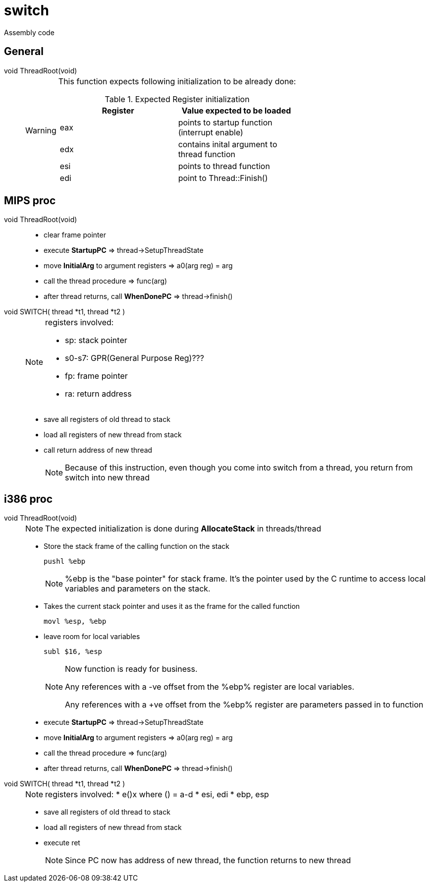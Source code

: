 = switch

Assembly code

== General
void ThreadRoot(void)::
+
[WARNING]
====
This function expects following initialization to be already done:

.Expected Register initialization
[width="100%",options="header"]
|====================
| Register | Value expected to be loaded 
| eax | points to startup function (interrupt enable)
| edx | contains inital argument to thread function
| esi | points to thread function
| edi | point to Thread::Finish()
|====================
====


== MIPS proc

void ThreadRoot(void)::
* clear frame pointer
* execute *StartupPC* => thread->SetupThreadState
* move *InitialArg* to argument registers => a0(arg reg) = arg
* call the thread procedure => func(arg)
* after thread returns, call *WhenDonePC* => thread->finish()

void SWITCH( thread *t1, thread *t2 )::
+
[NOTE]
====
registers involved:

* sp: stack pointer
* s0-s7: GPR(General Purpose Reg)???
* fp: frame pointer
* ra: return address
====
* save all registers of old thread to stack
* load all registers of new thread from stack
* call return address of new thread
+
[NOTE]
====
Because of this instruction, even though you come into switch from a thread, you return from switch into new thread
====

== i386 proc

void ThreadRoot(void)::
+
[NOTE]
====
The expected initialization is done during *AllocateStack* in threads/thread
====
* Store the stack frame of the calling function on the stack
+
----
pushl %ebp
----
+
[NOTE]
====
%ebp is the "base pointer" for stack frame. It's the pointer used by the C runtime to access local variables and parameters on the stack.
====
* Takes the current stack pointer and uses it as the frame for the called function
+
----
movl %esp, %ebp
----
* leave room for local variables
+
----
subl $16, %esp
----
+
[NOTE]
====
Now function is ready for business. 

Any references with a -ve offset from the %ebp% register are local variables.

Any references with a +ve offset from the %ebp% register are parameters passed in to function
====

* execute *StartupPC* => thread->SetupThreadState
* move *InitialArg* to argument registers => a0(arg reg) = arg
* call the thread procedure => func(arg)
* after thread returns, call *WhenDonePC* => thread->finish()

void SWITCH( thread *t1, thread *t2 )::
+
[NOTE]
====
registers involved:
* e()x where () = a-d
* esi, edi
* ebp, esp
====
* save all registers of old thread to stack
* load all registers of new thread from stack
* execute ret
+
[NOTE]
====
Since PC now has address of new thread, the function returns to new thread
====
